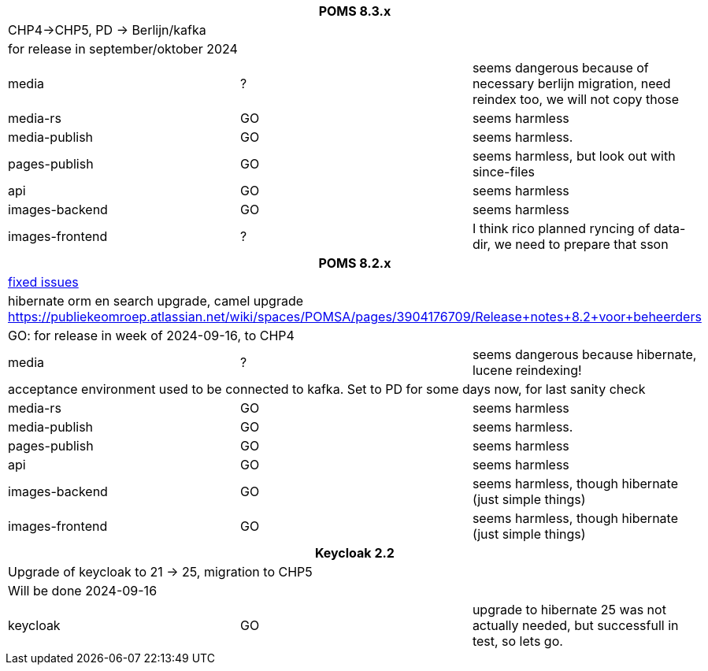 
[%noheader,%format]
|===
3+<h| POMS 8.3.x
3+| CHP4->CHP5, PD -> Berlijn/kafka
3+|for release in september/oktober 2024

|media
| ?
| seems dangerous because of necessary berlijn migration, need reindex too, we will not copy those

|media-rs
| GO
| seems harmless


|media-publish
| GO
| seems harmless.

|pages-publish
| GO
| seems harmless, but look out with since-files

| api
| GO
| seems harmless


| images-backend
| GO
| seems harmless


| images-frontend
| ?
| I think rico planned ryncing of data-dir, we need to prepare that sson

3+<h| POMS 8.2.x
3+|https://publiekeomroep.atlassian.net/issues/?filter=13286&atlOrigin=eyJpIjoiOWE0YmE4NzRiY2E2NDk1NmI1OWE2ZWMxN2FiM2I4NWIiLCJwIjoiaiJ9[fixed issues]
3+| hibernate orm en search upgrade, camel upgrade  https://publiekeomroep.atlassian.net/wiki/spaces/POMSA/pages/3904176709/Release+notes+8.2+voor+beheerders
3+|GO: for release in week of 2024-09-16, to CHP4

|media
| ?
| seems dangerous because hibernate, lucene reindexing! 
3+|acceptance environment used to be connected to kafka. Set to PD for some days now, for last sanity check 

|media-rs
| GO
| seems harmless


|media-publish
| GO
| seems harmless.

|pages-publish
| GO
| seems harmless

| api
| GO
| seems harmless


| images-backend
| GO
| seems harmless, though hibernate (just simple things)


| images-frontend
| GO
| seems harmless, though hibernate (just simple things)


3+<h| Keycloak 2.2
3+| Upgrade of keycloak to 21 -> 25, migration to CHP5
3+| Will be done 2024-09-16
| keycloak | GO | upgrade to hibernate 25 was not actually needed, but successfull in test, so lets go.

|===
